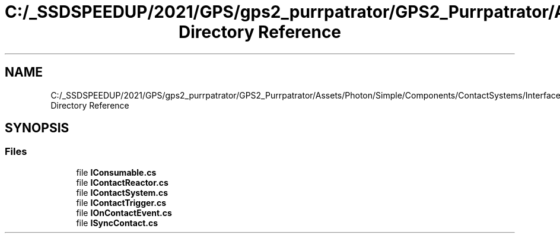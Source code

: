 .TH "C:/_SSDSPEEDUP/2021/GPS/gps2_purrpatrator/GPS2_Purrpatrator/Assets/Photon/Simple/Components/ContactSystems/Interfaces Directory Reference" 3 "Mon Apr 18 2022" "Purrpatrator User manual" \" -*- nroff -*-
.ad l
.nh
.SH NAME
C:/_SSDSPEEDUP/2021/GPS/gps2_purrpatrator/GPS2_Purrpatrator/Assets/Photon/Simple/Components/ContactSystems/Interfaces Directory Reference
.SH SYNOPSIS
.br
.PP
.SS "Files"

.in +1c
.ti -1c
.RI "file \fBIConsumable\&.cs\fP"
.br
.ti -1c
.RI "file \fBIContactReactor\&.cs\fP"
.br
.ti -1c
.RI "file \fBIContactSystem\&.cs\fP"
.br
.ti -1c
.RI "file \fBIContactTrigger\&.cs\fP"
.br
.ti -1c
.RI "file \fBIOnContactEvent\&.cs\fP"
.br
.ti -1c
.RI "file \fBISyncContact\&.cs\fP"
.br
.in -1c
